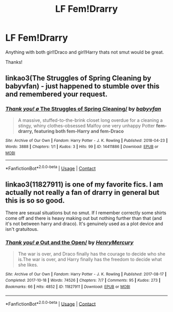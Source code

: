 #+TITLE: LF Fem!Drarry

* LF Fem!Drarry
:PROPERTIES:
:Author: AthenaCalypso
:Score: 3
:DateUnix: 1524611631.0
:DateShort: 2018-Apr-25
:FlairText: Request
:END:
Anything with both girl!Draco and girl!Harry thats not smut would be great.

Thanks!


** linkao3(The Struggles of Spring Cleaning by babyvfan) - just happened to stumble over this and remembered your request.
:PROPERTIES:
:Author: wordhammer
:Score: 1
:DateUnix: 1524673231.0
:DateShort: 2018-Apr-25
:END:

*** [[https://archiveofourown.org/works/14411886][*/Thank you! \o/ The Struggles of Spring Cleaning/*]] by [[https://www.archiveofourown.org/users/babyvfan/pseuds/babyvfan][/babyvfan/]]

#+begin_quote
  A massive, stuffed-to-the-brink closet long overdue for a cleaning a stingy, whiny clothes-obsessed Malfoy one very unhappy Potter *fem-drarry, featuring both fem-Harry and fem-Draco*
#+end_quote

^{/Site/:} ^{Archive} ^{of} ^{Our} ^{Own} ^{*|*} ^{/Fandom/:} ^{Harry} ^{Potter} ^{-} ^{J.} ^{K.} ^{Rowling} ^{*|*} ^{/Published/:} ^{2018-04-23} ^{*|*} ^{/Words/:} ^{3888} ^{*|*} ^{/Chapters/:} ^{1/1} ^{*|*} ^{/Kudos/:} ^{3} ^{*|*} ^{/Hits/:} ^{99} ^{*|*} ^{/ID/:} ^{14411886} ^{*|*} ^{/Download/:} ^{[[https://archiveofourown.org/downloads/ba/babyvfan/14411886/The%20Struggles%20of%20Spring%20Cleaning.epub?updated_at=1524510036][EPUB]]} ^{or} ^{[[https://archiveofourown.org/downloads/ba/babyvfan/14411886/The%20Struggles%20of%20Spring%20Cleaning.mobi?updated_at=1524510036][MOBI]]}

--------------

*FanfictionBot*^{2.0.0-beta} | [[https://github.com/tusing/reddit-ffn-bot/wiki/Usage][Usage]] | [[https://www.reddit.com/message/compose?to=tusing][Contact]]
:PROPERTIES:
:Author: FanfictionBot
:Score: 1
:DateUnix: 1524673240.0
:DateShort: 2018-Apr-25
:END:


** linkao3(11827911) is one of my favorite fics. I am actually not really a fan of drarry in general but this is so so good.

There are sexual situations but no smut. If I remember correctly some shirts come off and there is heavy making out but nothing further than that (and it's not between harry and draco). It's genuinely used as a plot device and isn't gratuitous.
:PROPERTIES:
:Author: 26845698
:Score: 1
:DateUnix: 1524710299.0
:DateShort: 2018-Apr-26
:END:

*** [[https://archiveofourown.org/works/11827911][*/Thank you! \o/ Out and the Open/*]] by [[https://www.archiveofourown.org/users/HenryMercury/pseuds/HenryMercury][/HenryMercury/]]

#+begin_quote
  The war is over, and Draco finally has the courage to decide who she is.The war is over, and Harry finally has the freedom to decide what she likes.
#+end_quote

^{/Site/:} ^{Archive} ^{of} ^{Our} ^{Own} ^{*|*} ^{/Fandom/:} ^{Harry} ^{Potter} ^{-} ^{J.} ^{K.} ^{Rowling} ^{*|*} ^{/Published/:} ^{2017-08-17} ^{*|*} ^{/Completed/:} ^{2017-10-18} ^{*|*} ^{/Words/:} ^{74526} ^{*|*} ^{/Chapters/:} ^{7/7} ^{*|*} ^{/Comments/:} ^{95} ^{*|*} ^{/Kudos/:} ^{273} ^{*|*} ^{/Bookmarks/:} ^{66} ^{*|*} ^{/Hits/:} ^{4852} ^{*|*} ^{/ID/:} ^{11827911} ^{*|*} ^{/Download/:} ^{[[https://archiveofourown.org/downloads/He/HenryMercury/11827911/Out%20and%20the%20Open.epub?updated_at=1513438783][EPUB]]} ^{or} ^{[[https://archiveofourown.org/downloads/He/HenryMercury/11827911/Out%20and%20the%20Open.mobi?updated_at=1513438783][MOBI]]}

--------------

*FanfictionBot*^{2.0.0-beta} | [[https://github.com/tusing/reddit-ffn-bot/wiki/Usage][Usage]] | [[https://www.reddit.com/message/compose?to=tusing][Contact]]
:PROPERTIES:
:Author: FanfictionBot
:Score: 1
:DateUnix: 1524710313.0
:DateShort: 2018-Apr-26
:END:
